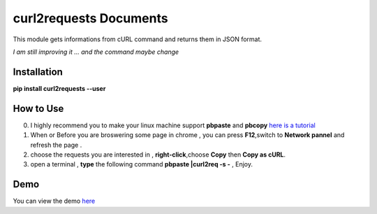 =======================
curl2requests Documents
=======================
This module gets informations from cURL command and returns them in JSON format.

*I am still improving it ... and the command maybe change*

************
Installation
************

**pip install curl2requests --user**

***************
How to Use
***************

0.  I highly recommend you to make your linux machine support **pbpaste** and **pbcopy** `here is a tutorial <https://github.com/a4m/a4m.github.io/wiki/%E8%AE%A9-linux-%E6%94%AF%E6%8C%81-pbcopy-%E5%92%8C-pbpaste>`_

1. When or Before you are broswering some page in chrome , you can press **F12**,switch to **Network pannel** and refresh the page .

2. choose the requests you are interested in , **right-click**,choose **Copy** then **Copy as cURL**.

3. open a terminal , **type** the following command **pbpaste |curl2req -s -** , Enjoy.

***************
Demo
***************
You can view the demo `here <https://github.com/a4m/curl2requests/wiki>`_